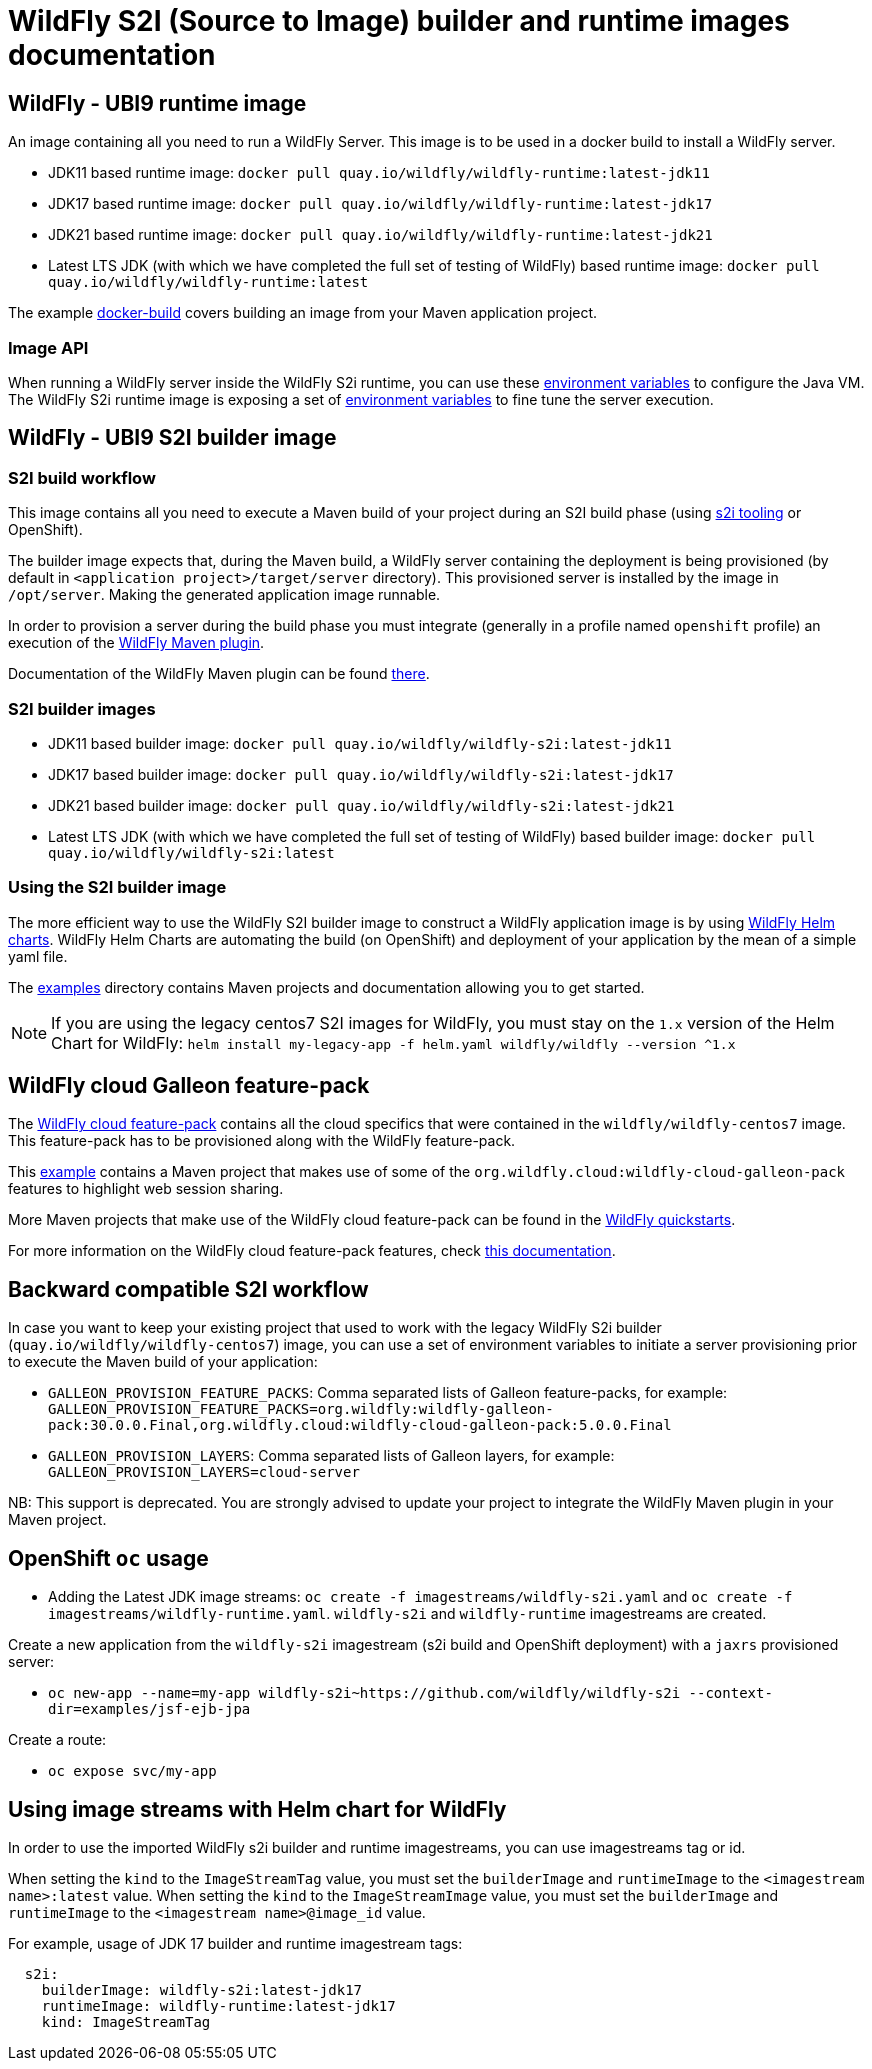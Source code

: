 = WildFly S2I (Source to Image) builder and runtime images documentation

== WildFly - UBI9 runtime image

An image containing all you need to run a WildFly Server. This image is to be used in a docker build to install a WildFly server.

* JDK11 based runtime image: `docker pull quay.io/wildfly/wildfly-runtime:latest-jdk11`

* JDK17 based runtime image: `docker pull quay.io/wildfly/wildfly-runtime:latest-jdk17`

* JDK21 based runtime image: `docker pull quay.io/wildfly/wildfly-runtime:latest-jdk21`

* Latest LTS JDK (with which we have completed the full set of testing  of WildFly) based runtime image: `docker pull quay.io/wildfly/wildfly-runtime:latest`

The example link:https://github.com/wildfly/wildfly-s2i/blob/main/examples/docker-build[docker-build] covers building an image from your Maven application project.

=== Image API

When running a WildFly server inside the WildFly S2i runtime, you can use these link:https://github.com/jboss-container-images/openjdk/blob/ubi9/modules/jvm/module.yaml[environment variables] to configure the Java VM.
The WildFly S2i runtime image is exposing a set of link:https://github.com/wildfly/wildfly-cekit-modules/blob/main/jboss/container/wildfly/run/api/module.yaml[environment variables] to fine tune the server execution.

== WildFly - UBI9 S2I builder image

=== S2I build workflow

This image contains all you need to execute a Maven build of your project during an S2I build phase (using link:https://github.com/openshift/source-to-image[s2i tooling] or OpenShift).

The builder image expects that, during the Maven build, a WildFly server containing the deployment is being provisioned (by default in `<application project>/target/server` directory). This provisioned server 
is installed by the image in `/opt/server`. Making the generated application image runnable.

In order to provision a server during the build phase you must integrate (generally in a profile named `openshift` profile) an execution of the  link:https://github.com/wildfly/wildfly-maven-plugin/[WildFly Maven plugin].

Documentation of the WildFly Maven plugin can be found link:https://docs.wildfly.org/wildfly-maven-plugin/[there].

=== S2I builder images

* JDK11 based builder image: `docker pull quay.io/wildfly/wildfly-s2i:latest-jdk11`

* JDK17 based builder image: `docker pull quay.io/wildfly/wildfly-s2i:latest-jdk17`

* JDK21 based builder image: `docker pull quay.io/wildfly/wildfly-s2i:latest-jdk21`

* Latest LTS JDK (with which we have completed the full set of testing  of WildFly) based builder image: `docker pull quay.io/wildfly/wildfly-s2i:latest`

=== Using the S2I builder image

The more efficient way to use the WildFly S2I builder image to construct a WildFly application image is by using link:https://docs.wildfly.org/wildfly-charts[WildFly Helm charts].
WildFly Helm Charts  are automating the build (on OpenShift) and deployment of your application by the mean of a simple yaml file.

The link:https://github.com/wildfly/wildfly-s2i/tree/main/examples[examples] directory contains Maven projects and documentation allowing you to get started.


NOTE: If you are using the legacy centos7 S2I images for WildFly, you must stay on the `1.x` version of the Helm Chart for WildFly: `helm install my-legacy-app -f helm.yaml wildfly/wildfly --version ^1.x`

== WildFly cloud Galleon feature-pack

The link:https://github.com/wildfly-extras/wildfly-cloud-galleon-pack[WildFly cloud feature-pack] contains all the cloud specifics that were contained in the `wildfly/wildfly-centos7` image.
This feature-pack has to be provisioned along with the WildFly feature-pack. 

This link:https://github.com/wildfly/wildfly-s2i/tree/main/examples/web-clustering[example] contains a Maven project that makes use of some of the `org.wildfly.cloud:wildfly-cloud-galleon-pack` 
features to highlight web session sharing.

More Maven projects that make use of the WildFly cloud feature-pack can be found in the link:https://github.com/wildfly/quickstart/[WildFly quickstarts].

For more information on the WildFly cloud feature-pack features, check link:https://github.com/wildfly-extras/wildfly-cloud-galleon-pack/blob/main/README.md[this documentation].

== Backward compatible S2I workflow

In case you want to keep your existing project that used to work with the legacy WildFly S2i builder (`quay.io/wildfly/wildfly-centos7`) image, you can use a set of environment variables 
to initiate a server provisioning prior to execute the Maven build of your application:

* `GALLEON_PROVISION_FEATURE_PACKS`: Comma separated lists of Galleon feature-packs, for example: 
`GALLEON_PROVISION_FEATURE_PACKS=org.wildfly:wildfly-galleon-pack:30.0.0.Final,org.wildfly.cloud:wildfly-cloud-galleon-pack:5.0.0.Final` 

* `GALLEON_PROVISION_LAYERS`: Comma separated lists of Galleon layers, for example: `GALLEON_PROVISION_LAYERS=cloud-server`

NB: This support is deprecated. You are strongly advised to update your project to integrate the WildFly Maven plugin in your Maven project.


== OpenShift `oc` usage

* Adding the Latest JDK image streams: `oc create -f imagestreams/wildfly-s2i.yaml` and `oc create -f imagestreams/wildfly-runtime.yaml`.
`wildfly-s2i` and `wildfly-runtime` imagestreams are created.

Create a new application from the `wildfly-s2i` imagestream (s2i build and OpenShift deployment) with a `jaxrs` provisioned server:

* `oc new-app --name=my-app wildfly-s2i~https://github.com/wildfly/wildfly-s2i --context-dir=examples/jsf-ejb-jpa`

Create a route:

* `oc expose svc/my-app`

== Using image streams with Helm chart for WildFly

In order to use the imported WildFly s2i builder and runtime imagestreams, you can use imagestreams tag or id.

When setting the `kind` to the `ImageStreamTag` value, you must set the `builderImage` and `runtimeImage` to the `<imagestream name>:latest` value.
When setting the `kind` to the `ImageStreamImage` value, you must set the `builderImage` and `runtimeImage` to the `<imagestream name>@image_id` value.

For example, usage of JDK 17 builder and runtime imagestream tags:

[source,xml]
----
  s2i:
    builderImage: wildfly-s2i:latest-jdk17
    runtimeImage: wildfly-runtime:latest-jdk17
    kind: ImageStreamTag
----
